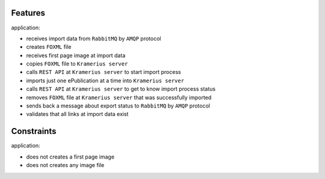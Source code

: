 Features
======================

application:

- receives import data from ``RabbitMQ`` by ``AMQP`` protocol
- creates ``FOXML`` file
- receives first page image at import data
- copies ``FOXML`` file to ``Kramerius server``
- calls ``REST API`` at ``Kramerius server`` to start import process
- imports just one ePublication at a time into ``Kramerius server``
- calls ``REST API`` at ``Kramerius server`` to get to know import process status
- removes ``FOXML`` file at ``Kramerius server`` that was successfully imported
- sends back a message about export status to ``RabbitMQ`` by ``AMQP`` protocol
- validates that all links at import data exist

Constraints
============================

application:

- does not creates a first page image
- does not creates any image file
